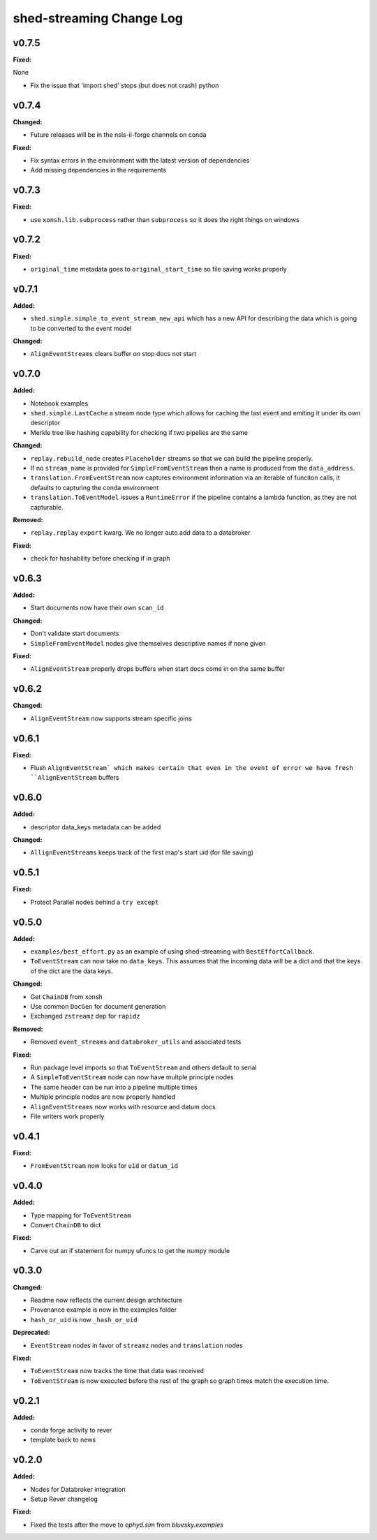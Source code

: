 ===============
shed-streaming Change Log
===============

.. current developments

v0.7.5
====================

**Fixed:**

None

* Fix the issue that 'import shed' stops (but does not crash) python



v0.7.4
====================

**Changed:**

* Future releases will be in the nsls-ii-forge channels on conda

**Fixed:**

* Fix syntax errors in the environment with the latest version of dependencies

* Add missing dependencies in the requirements

v0.7.3
====================

**Fixed:**

* use ``xonsh.lib.subprocess`` rather than ``subprocess`` so it does the right
  things on windows



v0.7.2
====================

**Fixed:**

* ``original_time`` metadata goes to ``original_start_time`` so file saving
  works properly



v0.7.1
====================

**Added:**

* ``shed.simple.simple_to_event_stream_new_api`` which has a new API for
  describing the data which is going to be converted to the event model

**Changed:**

* ``AlignEventStreams`` clears buffer on stop docs not start



v0.7.0
====================

**Added:**

* Notebook examples
* ``shed.simple.LastCache`` a stream node type which allows for caching the last
  event and emiting it under its own descriptor
* Merkle tree like hashing capability for checking if two pipelies are the same

**Changed:**

* ``replay.rebuild_node`` creates ``Placeholder`` streams so that we can build
  the pipeline properly.
* If no ``stream_name`` is provided for ``SimpleFromEventStream`` then a name
  is produced from the ``data_address``.
* ``translation.FromEventStream`` now captures environment information via an
  iterable of funciton calls, it defaults to capturing the conda environment
* ``translation.ToEventModel`` issues a ``RuntimeError`` if the pipeline
  contains a lambda function, as they are not capturable.

**Removed:**

* ``replay.replay`` ``export`` kwarg. We no longer auto add data to a databroker

**Fixed:**

* check for hashability before checking if in graph



v0.6.3
====================

**Added:**

* Start documents now have their own ``scan_id``

**Changed:**

* Don't validate start documents
* ``SimpleFromEventModel`` nodes give themselves descriptive names if none given

**Fixed:**

* ``AlignEventStream`` properly drops buffers when start docs come in on the
  same buffer



v0.6.2
====================

**Changed:**

* ``AlignEventStream`` now supports stream specific joins



v0.6.1
====================

**Fixed:**

* Flush ``AlignEventStream` which makes certain that even in the event of error
  we have fresh ``AlignEventStream`` buffers



v0.6.0
====================

**Added:**

* descriptor data_keys metadata can be added

**Changed:**

* ``AllignEventStreams`` keeps track of the first map's start uid (for file saving)



v0.5.1
====================

**Fixed:**

* Protect Parallel nodes behind a ``try except``



v0.5.0
====================

**Added:**

* ``examples/best_effort.py`` as an example of using shed-streaming with
  ``BestEffortCallback``.
* ``ToEventStream`` can now take no ``data_keys``. This assumes that the
  incoming data will be a dict and that the keys of the dict are the data keys.

**Changed:**

* Get ``ChainDB`` from xonsh
* Use common ``DocGen`` for document generation
* Exchanged ``zstreamz`` dep for ``rapidz``

**Removed:**

* Removed ``event_streams`` and ``databroker_utils`` and associated tests

**Fixed:**

* Run package level imports so that ``ToEventStream`` and others default to
  serial
* A ``SimpleToEventStream`` node can now have multple principle nodes
* The same header can be run into a pipeline multiple times
* Multiple principle nodes are now properly handled
* ``AlignEventStreams`` now works with resource and datum docs
* File writers work properly



v0.4.1
====================

**Fixed:**

* ``FromEventStream`` now looks for ``uid`` or ``datum_id``




v0.4.0
====================

**Added:**

* Type mapping for ``ToEventStream``

* Convert ``ChainDB`` to dict


**Fixed:**

* Carve out an if statement for numpy ufuncs to get the numpy module




v0.3.0
====================

**Changed:**

* Readme now reflects the current design architecture

* Provenance example is now in the examples folder

* ``hash_or_uid`` is now ``_hash_or_uid``


**Deprecated:**

* ``EventStream`` nodes in favor of ``streamz`` nodes and ``translation`` nodes


**Fixed:**

* ``ToEventStream`` now tracks the time that data was received

* ``ToEventStream`` is now executed before the rest of the graph so graph times
  match the execution time.




v0.2.1
====================

**Added:**

* conda forge activity to rever

* template back to news




v0.2.0
====================

**Added:**

* Nodes for Databroker integration
* Setup Rever changelog


**Fixed:**

* Fixed the tests after the move to `ophyd.sim` from `bluesky.examples`




